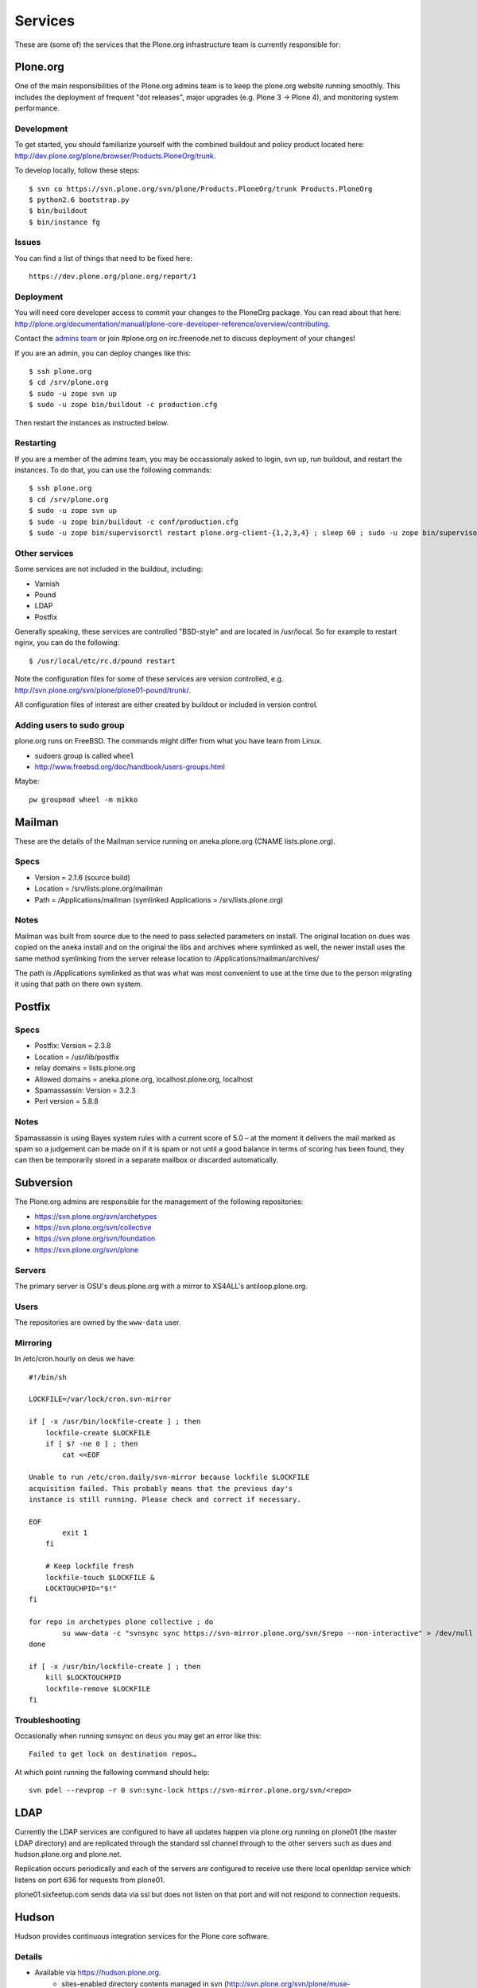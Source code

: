 
Services
========

These are (some of) the services that the Plone.org infrastructure team is currently responsible for:

Plone.org
---------

One of the main responsibilities of the Plone.org admins team is to keep the plone.org
website running smoothly. This includes the deployment of frequent "dot releases",
major upgrades (e.g. Plone 3 → Plone 4), and monitoring system performance.

Development
~~~~~~~~~~~

To get started, you should familiarize yourself with the combined buildout and policy 
product located here: http://dev.plone.org/plone/browser/Products.PloneOrg/trunk.

To develop locally, follow these steps::

    $ svn co https://svn.plone.org/svn/plone/Products.PloneOrg/trunk Products.PloneOrg
    $ python2.6 bootstrap.py
    $ bin/buildout
    $ bin/instance fg

Issues
~~~~~~

You can find a list of things that need to be fixed here::

    https://dev.plone.org/plone.org/report/1

Deployment
~~~~~~~~~~

You will need core developer access to commit your changes to the PloneOrg package. You 
can read about that here: http://plone.org/documentation/manual/plone-core-developer-reference/overview/contributing.

Contact the `admins team`_ or join #plone.org on irc.freenode.net to discuss deployment of
your changes!

If you are an admin, you can deploy changes like this::

    $ ssh plone.org
    $ cd /srv/plone.org
    $ sudo -u zope svn up
    $ sudo -u zope bin/buildout -c production.cfg

Then restart the instances as instructed below.

Restarting
~~~~~~~~~~

If you are a member of the admins team, you may be occassionaly asked to login, svn up, run buildout, and restart the instances.
To do that, you can use the following commands::

    $ ssh plone.org
    $ cd /srv/plone.org
    $ sudo -u zope svn up 
    $ sudo -u zope bin/buildout -c conf/production.cfg
    $ sudo -u zope bin/supervisorctl restart plone.org-client-{1,2,3,4} ; sleep 60 ; sudo -u zope bin/supervisorctl restart plone.org-client-{5,6,7,8}

Other services
~~~~~~~~~~~~~~

Some services are not included in the buildout, including:

- Varnish
- Pound
- LDAP
- Postfix

Generally speaking, these services are controlled "BSD-style" and are located in /usr/local.
So for example to restart nginx, you can do the following::

    $ /usr/local/etc/rc.d/pound restart

Note the configuration files for some of these services are version controlled, e.g.
http://svn.plone.org/svn/plone/plone01-pound/trunk/.

All configuration files of interest are either created by buildout or included in version control.

.. _`admins team`: mailto:admins@lists.plone.org

Adding users to sudo group
~~~~~~~~~~~~~~~~~~~~~~~~~~~~

plone.org runs on FreeBSD. The commands might differ from what you have learn from Linux.

* sudoers group is called ``wheel``

* http://www.freebsd.org/doc/handbook/users-groups.html

Maybe::

        pw groupmod wheel -m mikko

Mailman
-------

These are the details of the Mailman service running on aneka.plone.org (CNAME lists.plone.org).

Specs
~~~~~

- Version = 2.1.6 (source build) 
- Location = /srv/lists.plone.org/mailman
- Path = /Applications/mailman (symlinked Applications = /srv/lists.plone.org)

Notes
~~~~~

Mailman was built from source due to the need to pass selected parameters on install. The original location on dues was copied on the aneka install and on the original the libs and archives where symlinked as well, the newer install uses the same method symlinking from the server release location to /Applications/mailman/archives/

The path is /Applications symlinked as that was what was most convenient to use at the time due to the person migrating it using that path on there own system.

Postfix
-------

Specs
~~~~~

- Postfix: Version = 2.3.8 
- Location = /usr/lib/postfix 
- relay domains = lists.plone.org 
- Allowed domains = aneka.plone.org, localhost.plone.org, localhost
- Spamassassin: Version = 3.2.3 
- Perl version = 5.8.8

Notes
~~~~~

Spamassassin is using Bayes system rules with a current score of 5.0 – at the moment it delivers the mail marked as spam so a judgement can be made on if it is spam or not until a good balance in terms of scoring has been found, they can then be temporarily stored in a separate mailbox or discarded automatically.

Subversion
----------

The Plone.org admins are responsible for the management of the following
repositories:

- https://svn.plone.org/svn/archetypes
- https://svn.plone.org/svn/collective
- https://svn.plone.org/svn/foundation
- https://svn.plone.org/svn/plone


Servers
~~~~~~~

The primary server is OSU's deus.plone.org with a mirror to XS4ALL's 
antiloop.plone.org.

Users
~~~~~

The repositories are owned by the ``www-data`` user.

Mirroring
~~~~~~~~~

In /etc/cron.hourly on deus we have::

    #!/bin/sh

    LOCKFILE=/var/lock/cron.svn-mirror

    if [ -x /usr/bin/lockfile-create ] ; then
        lockfile-create $LOCKFILE
        if [ $? -ne 0 ] ; then
            cat <<EOF

    Unable to run /etc/cron.daily/svn-mirror because lockfile $LOCKFILE
    acquisition failed. This probably means that the previous day's
    instance is still running. Please check and correct if necessary.

    EOF
            exit 1
        fi

        # Keep lockfile fresh
        lockfile-touch $LOCKFILE &
        LOCKTOUCHPID="$!"
    fi

    for repo in archetypes plone collective ; do
            su www-data -c "svnsync sync https://svn-mirror.plone.org/svn/$repo --non-interactive" > /dev/null
    done

    if [ -x /usr/bin/lockfile-create ] ; then
        kill $LOCKTOUCHPID
        lockfile-remove $LOCKFILE
    fi

Troubleshooting
~~~~~~~~~~~~~~~

Occasionally when running svnsync on ``deus`` you may get an error like this::

    Failed to get lock on destination repos…

At which point running the following command should help::

    svn pdel --revprop -r 0 svn:sync-lock https://svn-mirror.plone.org/svn/<repo>

LDAP
----

Currently the LDAP services are configured to have all updates happen via plone.org running on plone01 (the master LDAP directory) and are replicated through the standard ssl channel through to the other servers such as dues and hudson.plone.org and plone.net.

Replication occurs periodically and each of the servers are configured to receive use there local openldap service which listens on port 636 for requests from plone01.

plone01.sixfeetup.com sends data via ssl but does not listen on that port and will not respond to connection requests.

Hudson
------

Hudson provides continuous integration services for the Plone core software.

Details
~~~~~~~

- Available via https://hudson.plone.org. 
    - sites-enabled directory contents managed in svn (http://svn.plone.org/svn/plone/muse-apache/trunk/hudson-ssl)

- "Installed" in /srv/hudson (which means that is where hudson.war lives).

- Run via OS vendor installed supervisor
    - conf.d directory contents managed in svn (http://svn.plone.org/svn/plone/muse-supervisor/trunk/hudson.conf)

- Configured to allow core devs to login (via ldap).

Planet
------

Planet Plone (http://planet.plone.org) aggregates blog feeds of various community members to a single website, for the enjoyment of all.

Details
~~~~~~~

The Plone planet runs Venus planet software (http://intertwingly.net/code/venus/) and is installed on deus.plone.org in::

    /srv/planet.plone.org/venus/plone

Its configuration is version controlled here::

    https://svn.plone.org/svn/plone/planet/trunk

And it is updated via a cron job on deus.plone.org here::

    /etc/cron.d/planet

That file looks like this::

    # Update the planet site every 10 minutes
    MAILTO=admins@plone.org
    */10 * * * * planet /srv/planet.plone.org/bin/update >/dev/null 2>/dev/null


Deploy changes
''''''''''''''

You can deploy changes like so:

    - Deploy changes commited to https://svn.plone.org/svn/plone/planet/trunk via::

        $ cd /srv/planet.plone.org/venus/plone
        $ sudo -u planet svn up 

    - Update manually by running the following command on deus.plone.org as the planet user::

        $ sudo -u planet /srv/planet.plone.org/bin/update

Trac
----

This section contains information about the community managed trac instances located at dev.plone.org.


Theme
~~~~~

By default, trac is themed along with the rest of plone.org. If you prefer the default Trac theme, visit this url (which sets a cookie):

- http://dev.plone.org/trac-theme

To go back to the Plone theme, visit this url:

- http://dev.plone.org/plone-theme


SSL Certificate
---------------

The Plone Foundation has a wildcard SSL certificate
for \*.plone.org. This is currently used via apache2
on dev.plone.org and svn.plone.org.

The certificate and key files are at
/srv/deus.plone.org/etc/ssl . Please exercise all
care in handling of the key file: it should be treated as a secret, 
highly confidential and protected from unintended disclosure. 

